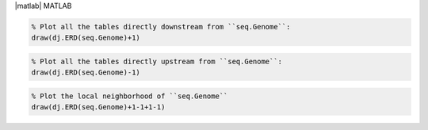 
|matlab| MATLAB

.. code-block:: matlab

    % Plot all the tables directly downstream from ``seq.Genome``:
    draw(dj.ERD(seq.Genome)+1)

.. code-block:: matlab

    % Plot all the tables directly upstream from ``seq.Genome``:
    draw(dj.ERD(seq.Genome)-1)

.. code-block:: matlab

    % Plot the local neighborhood of ``seq.Genome``
    draw(dj.ERD(seq.Genome)+1-1+1-1)
